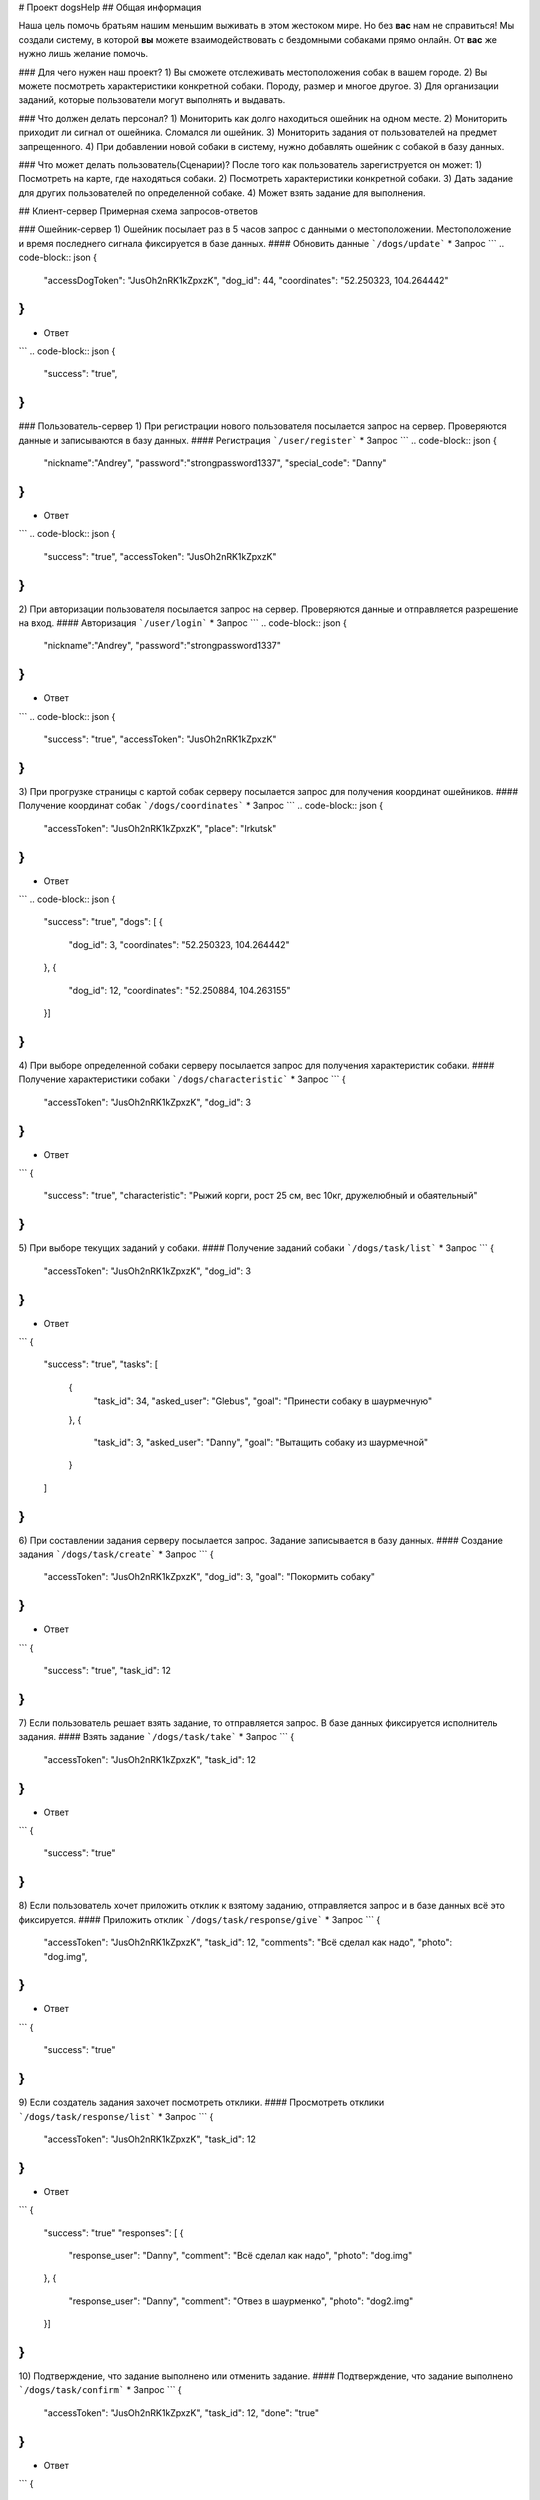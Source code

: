 # Проект dogsHelp
## Общая информация

Наша цель помочь братьям нашим меньшим выживать в этом жестоком мире. Но без **вас** нам не справиться!
Мы создали систему, в которой **вы** можете взаимодействовать с бездомными собаками прямо онлайн. От **вас** же нужно лишь желание помочь.

### Для чего нужен наш проект?
1) Вы сможете отслеживать местоположения собак в вашем городе.
2) Вы можете посмотреть характеристики конкретной собаки. Породу, размер и многое другое.
3) Для организации заданий, которые пользователи могут выполнять и выдавать.

### Что должен делать персонал?
1) Мониторить как долго находиться ошейник на одном месте.
2) Мониторить приходит ли сигнал от ошейника. Сломался ли ошейник.
3) Мониторить задания от пользователей на предмет запрещенного.
4) При добавлении новой собаки в систему, нужно добавлять ошейник с собакой в базу данных.

### Что может делать пользователь(Сценарии)?
После того как пользователь зарегиструется он может:
1) Посмотреть на карте, где находяться собаки.
2) Посмотреть характеристики конкретной собаки.
3) Дать задание для других пользователей по определенной собаке.
4) Может взять задание для выполнения.

## Клиент-сервер
Примерная схема запросов-ответов

### Ошейник-сервер
1) Ошейник посылает раз в 5 часов запрос с данными о местоположении. Местоположение и время последнего сигнала фиксируется в базе данных.
#### Обновить данные
```/dogs/update```
* Запрос
```
.. code-block:: json
{
    "accessDogToken": "JusOh2nRK1kZpxzK",
    "dog_id": 44,
    "coordinates": "52.250323, 104.264442"
}
```
* Ответ
```
.. code-block:: json
{
    "success": "true",
}
```

### Пользователь-сервер
1) При регистрации нового пользователя посылается запрос на сервер. Проверяются данные и записываются в базу данных.
#### Регистрация
```/user/register```
* Запрос
```
.. code-block:: json
{
    "nickname":"Andrey",
    "password":"strongpassword1337",
    "special_code": "Danny"
}
```
* Ответ
```
.. code-block:: json
{
    "success": "true",
    "accessToken": "JusOh2nRK1kZpxzK"
}
```

2) При авторизации пользователя посылается запрос на сервер. Проверяются данные и отправляется разрешение на вход.
#### Авторизация
```/user/login```
* Запрос
```
.. code-block:: json
{
    "nickname":"Andrey",
    "password":"strongpassword1337"
}
```
* Ответ
```
.. code-block:: json
{
    "success": "true",
    "accessToken": "JusOh2nRK1kZpxzK"
}
```
3) При прогрузке страницы с картой собак серверу посылается запрос для получения координат ошейников.
#### Получение координат собак
```/dogs/coordinates```
* Запрос
```
.. code-block:: json
{
    "accessToken": "JusOh2nRK1kZpxzK",
    "place": "Irkutsk"
}
```
* Ответ
```
.. code-block:: json
{
    "success": "true",
    "dogs": [
    {
        "dog_id": 3,
        "coordinates": "52.250323, 104.264442"
    },
    {
        "dog_id": 12,
        "coordinates": "52.250884, 104.263155"
    }]
}
```
4) При выборе определенной собаки серверу посылается запрос для получения характеристик собаки.
#### Получение характеристики собаки
```/dogs/characteristic```
* Запрос
```
{
    "accessToken": "JusOh2nRK1kZpxzK",
    "dog_id": 3
}
```
* Ответ
```
{
    "success": "true",
    "characteristic": "Рыжий корги, рост 25 см, вес 10кг, дружелюбный и обаятельный"
}
```
5) При выборе текущих заданий у собаки.
#### Получение заданий собаки
```/dogs/task/list```
* Запрос
```
{
    "accessToken": "JusOh2nRK1kZpxzK",
    "dog_id": 3
}
```
* Ответ
```
{
    "success": "true",
    "tasks": [
        {
            "task_id": 34,
            "asked_user": "Glebus",
            "goal": "Принести собаку в шаурмечную"
        },
        {
            "task_id": 3,
            "asked_user": "Danny",
            "goal": "Вытащить собаку из шаурмечной"
        }
    ]
}
```
6) При составлении задания серверу посылается запрос. Задание записывается в базу данных.
#### Создание задания
```/dogs/task/create```
* Запрос
```
{
    "accessToken": "JusOh2nRK1kZpxzK",
    "dog_id": 3,
    "goal": "Покормить собаку"
}
```
* Ответ
```
{
    "success": "true",
    "task_id": 12
}
```
7) Если пользователь решает взять задание, то отправляется запрос. В базе данных фиксируется исполнитель задания.
#### Взять задание
```/dogs/task/take```
* Запрос
```
{
    "accessToken": "JusOh2nRK1kZpxzK",
    "task_id": 12
}
```
* Ответ
```
{
    "success": "true"
}
```
8) Если пользователь хочет приложить отклик к взятому заданию, отправляется запрос и в базе данных всё это фиксируется.
#### Приложить отклик
```/dogs/task/response/give```
* Запрос
```
{
    "accessToken": "JusOh2nRK1kZpxzK",
    "task_id": 12,
    "comments": "Всё сделал как надо",
    "photo": "dog.img",
}
```
* Ответ
```
{
    "success": "true"
}
```
9) Если создатель задания захочет посмотреть отклики.
#### Просмотреть отклики
```/dogs/task/response/list```
* Запрос
```
{
    "accessToken": "JusOh2nRK1kZpxzK",
    "task_id": 12
}
```
* Ответ
```
{
    "success": "true"
    "responses": [
    {
        "response_user": "Danny",
        "comment": "Всё сделал как надо",
        "photo": "dog.img"
    },
    {
        "response_user": "Danny",
        "comment": "Отвез в шаурменко",
        "photo": "dog2.img"
    }]
}
```
10) Подтверждение, что задание выполнено или отменить задание.
#### Подтверждение, что задание выполнено
```/dogs/task/confirm```
* Запрос
```
{
    "accessToken": "JusOh2nRK1kZpxzK",
    "task_id": 12,
    "done": "true" 
}
```
* Ответ
```
{
    "success": "true"
}
```

### Админ-сервер
1) При регистрации новой собаки на сервер посылается запрос с данными о собаке. Соответственно эти данные фиксируется в базе данных.
#### Регистрация новой собаки
```/dogs/register```
* Запрос
```
{
    "accessToken": "JusOh2nRK1kZpxzK",
    "characteristic": "Рыжий корги, рост 25 см, вес 10кг, дружелюбный и обаятельный",
    "place": "Irkutsk",
}
```
* Ответ
```
{
    "success": "true",
    "dog_id": 44,
    "accessDogToken": "JusOh2nRK1kZpxzK"
}
```

2) Посылается запрос, чтобы получить дату последнего сигнала и координаты.
#### Получить данные
```/dogs/info```
* Запрос
```
{
    "accessToken": "JusOh2nRK1kZpxzK",
    "dog_id": 12,
}
```
* Ответ
```
{
    "lastsend": "2024.11.04T11:44:12",
    "coordinates": "52.250323, 104.264442"
}
```
3) Админ может заблокировать пользователя, который нарушил правила, либо его разбанить.
#### Поменять статус пользователя
```/user/changestatus```
* Запрос
```
{
    "accessToken": "JusOh2nRK1kZpxzK",
    "changed_user_login": 12,
    "delete": true
}
```
* Ответ
```
{
    "success": "true"
}
```
4) Админ может заблокировать/разблокировать собаку.
#### Поменять статус собаки
```/dogs/changestatus```
* Запрос
```
{
    "accessToken": "JusOh2nRK1kZpxzK",
    "dog_id": 12,
    "delete": true
}
```
* Ответ
```
{
    "success": "true"
}
```
## Базы данных:
#### Таблица с пользователями
```
users (
    id INT PRIMARY KEY,
    login VARCHAR(255),
    password VARCHAR(255)(хэшированный),
    accessToken VARCHAR(255),
    is_admin BOOLEAN,
    is_deleted BOOLEAN
)
```

#### Таблица с собаками
```
dogs (
    id PRIMARY KEY,
    characteristic VARCHAR(255),
    coords VARCHAR(255),
    last_send DATETIME,
    is_deleted BOOLEAN,
    place VARCHAR(255),
    accessToken VARCHAR(255)
)
```

#### Таблица с заданиями
```
tasks (
    id INT PRIMARY KEY,
    upload_user_id INT,
    dog_id INT,
    goal VARCHAR(255),
    done BOOLEAN
)
```

#### Таблица с решениями
```
responses (
    id INT PRIMARY KEY,
    do_user_id INT,
    task_id INT,
    comment VARCHAR(255),
    photo VARCHAR(255)
)
```
